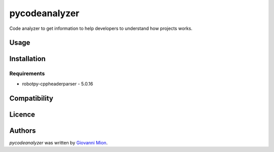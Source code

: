 pycodeanalyzer
==============

.. image:: https://img.shields.io/pypi/v/pycodeanalyzer.svg
    :target: https://pypi.python.org/pypi/pycodeanalyzer
    :alt: Latest PyPI version

Code analyzer to get information to help developers to understand how projects works.

Usage
-----

Installation
------------

Requirements
^^^^^^^^^^^^

- robotpy-cppheaderparser - 5.0.16

Compatibility
-------------

Licence
-------

Authors
-------

`pycodeanalyzer` was written by `Giovanni Mion <mion.ggb@gmail.com>`_.
